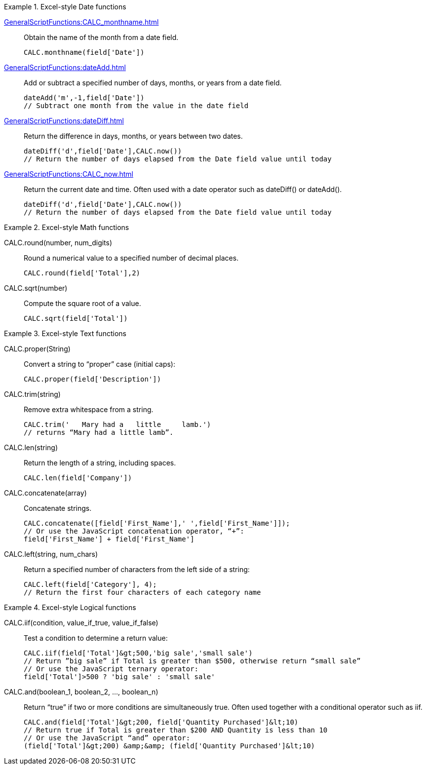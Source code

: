 .Excel-style Date functions
[example]
=====
xref:GeneralScriptFunctions:CALC_monthname.adoc[]:: Obtain the name of the month from a date field.
+
[source,javascript]
CALC.monthname(field['Date'])
+
xref:GeneralScriptFunctions:dateAdd.adoc[]:: Add or subtract a specified number of days, months, or years from a date field.
+
[source,javascript]
dateAdd('m',-1,field['Date'])
// Subtract one month from the value in the date field
+
xref:GeneralScriptFunctions:dateDiff.adoc[]:: Return the difference in days, months, or years between two dates.
+
[source,javascript]
dateDiff('d',field['Date'],CALC.now())
// Return the number of days elapsed from the Date field value until today
+
xref:GeneralScriptFunctions:CALC_now.adoc[]:: Return the current date and time. Often used with a date operator such as dateDiff() or dateAdd().
+
[source,javascript]
dateDiff('d',field['Date'],CALC.now())
// Return the number of days elapsed from the Date field value until today
=====
.Excel-style Math functions
[example]
=====
CALC.round(number, num_digits):: Round a numerical value to a specified number of decimal places.
+
[source,javascript]
CALC.round(field['Total'],2)

CALC.sqrt(number):: Compute the square root of a value.
+
[source,javascript]
CALC.sqrt(field['Total'])
=====

.Excel-style Text functions
[example]
=====
CALC.proper(String):: Convert a string to “proper” case (initial caps):
+
[source,javascript]
CALC.proper(field['Description'])
+
CALC.trim(string):: Remove extra whitespace from a string.
+
[source,javascript]
CALC.trim('   Mary had a   little     lamb.')
// returns “Mary had a little lamb”.

CALC.len(string):: Return the length of a string, including spaces.
+
[source,javascript]
CALC.len(field['Company'])

CALC.concatenate(array):: Concatenate strings.
+
[source,javascript]
CALC.concatenate([field['First_Name'],' ',field['First_Name']]);
// Or use the JavaScript concatenation operator, “+”:
field['First_Name'] + field['First_Name']

CALC.left(string, num_chars):: Return a specified number of characters from the left side of a string:
+
[source,javascript]
CALC.left(field['Category'], 4);
// Return the first four characters of each category name
=====

.Excel-style Logical functions
[example]
=====
CALC.iif(condition, value_if_true, value_if_false):: Test a condition to determine a return value:
+
[source,javascript]
CALC.iif(field['Total']&gt;500,'big sale','small sale')
// Return ”big sale” if Total is greater than $500, otherwise return “small sale”
// Or use the JavaScript ternary operator:
field['Total']>500 ? 'big sale' : 'small sale'

CALC.and(boolean_1, boolean_2, …, boolean_n):: Return “true” if two or more conditions are simultaneously true. Often used together with a conditional operator such as iif.
+
[source,javascript]
CALC.and(field['Total']&gt;200, field['Quantity Purchased']&lt;10)
// Return true if Total is greater than $200 AND Quantity is less than 10
// Or use the JavaScript “and” operator:
(field['Total']&gt;200) &amp;&amp; (field['Quantity Purchased']&lt;10)
=====
